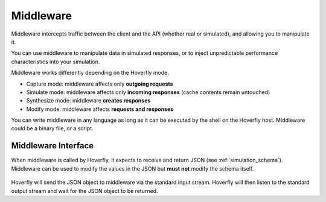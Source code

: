 .. _middleware:

Middleware
==========

.. todo:: Rewrite this so its a bit more generic and then talk about the different ways of running middleware; webserver, or locally with a binary or a script or both

Middleware intercepts traffic between the client and the API (whether real or simulated), and allowing you to manipulate it.

You can use middleware to manipulate data in simulated responses, or to inject unpredictable performance characteristics into your simulation.

Middleware works differently depending on the Hoverfly mode.

- Capture mode: middleware affects only **outgoing requests**
- Simulate mode: middleware affects only **incoming responses** (cache contents remain untouched)
- Synthesize mode: middleware **creates responses**
- Modify mode: middleware affects **requests and responses**

You can write middleware in any language as long as it can be executed by the shell on the Hoverfly host. Middleware could be a binary file, or a script.

Middleware Interface
~~~~~~~~~~~~~~~~~~~~

When middleware is called by Hoverfly, it expects to receive and return JSON (see :ref:`simulation_schema`). Middleware can be used to modify the values in the JSON but **must not** modify the schema itself.

.. figure:: middleware.mermaid.png

Hoverfly will send the JSON object to middleware via the standard input stream. Hoverfly will then listen to the standard output stream and wait for the JSON object to be returned.


.. seealso::

    Middleware examples are covered in the tutorials section. See :ref:`randomlatency` and :ref:`modifyingresponses`.
